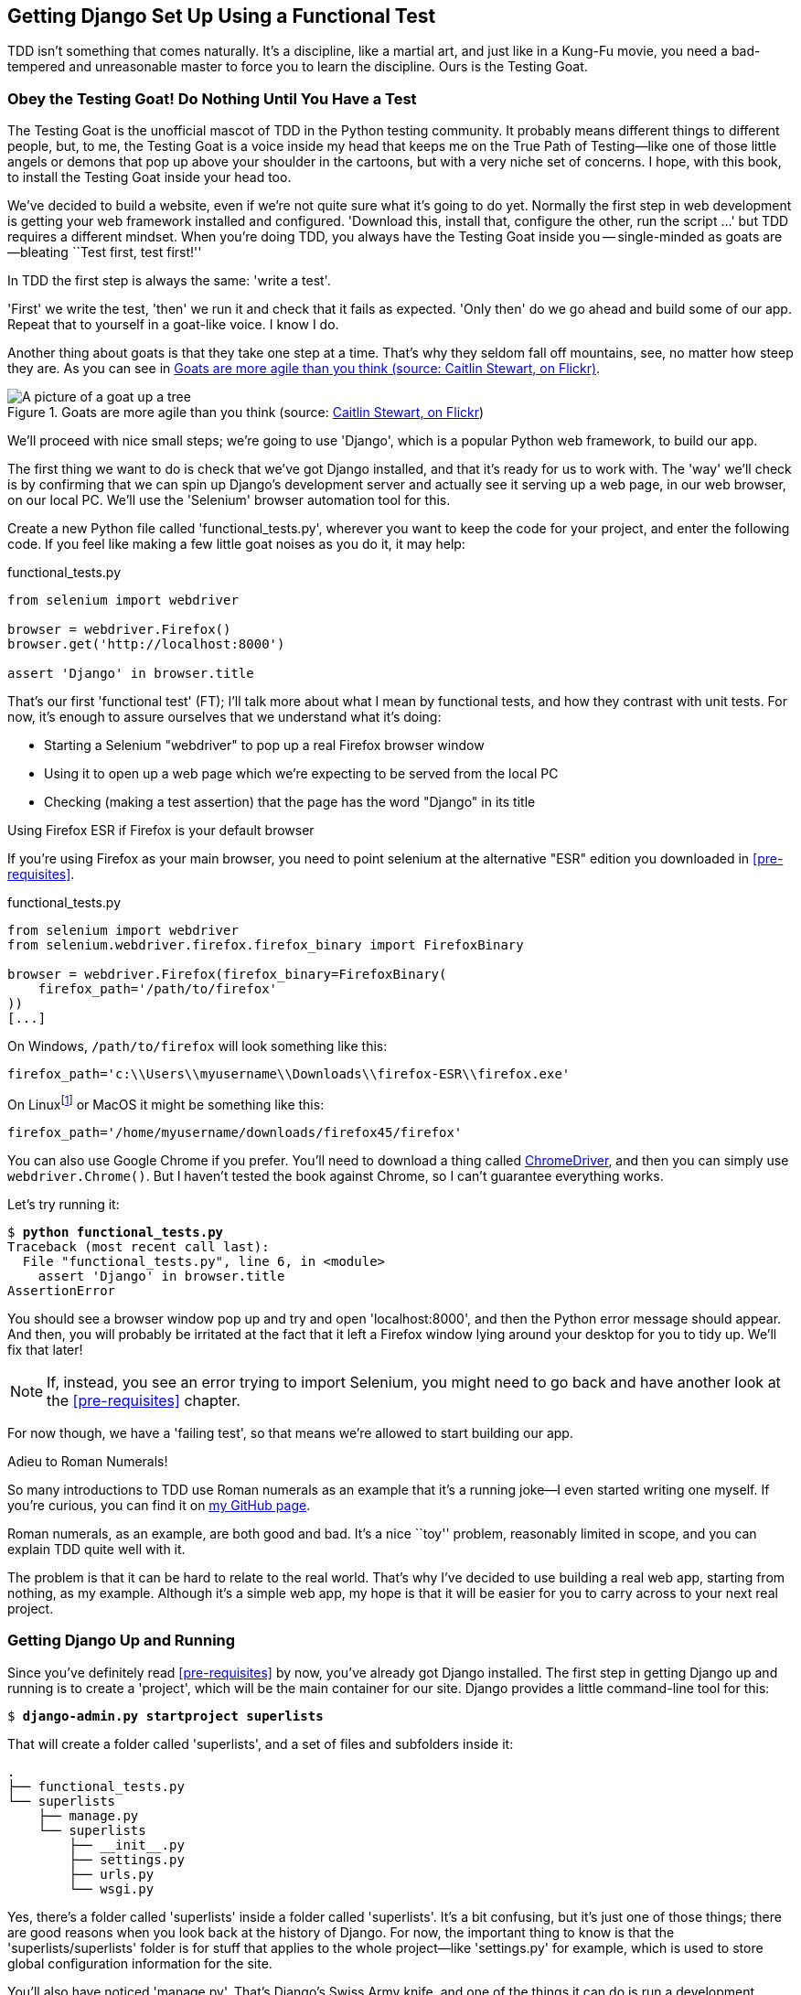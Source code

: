 [[chapter-1]]
== Getting Django Set Up Using a Functional Test



TDD isn't something that comes naturally. It's a
discipline, like a martial art, and just like in a Kung-Fu movie, you
need a bad-tempered and unreasonable master to force you to learn the 
discipline.  Ours is the Testing Goat.


Obey the Testing Goat! Do Nothing Until You Have a Test
~~~~~~~~~~~~~~~~~~~~~~~~~~~~~~~~~~~~~~~~~~~~~~~~~~~~~~~

(((Testing Goat)))
The Testing Goat is the unofficial mascot of TDD in the Python testing
community.  It probably means different things to different people, but, to me,
the Testing Goat is a voice inside my head that keeps me on the True Path of
Testing--like one of those little angels or demons that pop up above your
shoulder in the cartoons, but with a very niche set of concerns. I hope, with
this book, to install the Testing Goat inside your head too.

We've decided to build a website, even if we're not quite sure what it's 
going to do yet. Normally the first step in web development is getting
your web framework installed and configured. 'Download this, install that,
configure the other, run the script ...' but TDD requires a different mindset.
When you're doing TDD, you always have the Testing Goat inside you --
single-minded as goats are--bleating ``Test first, test first!''

In TDD the first step is always the same: 'write a test'.  

'First' we write the test, 'then' we run it and check that it fails as
expected.  'Only then' do we go ahead and build some of our app.  Repeat
that to yourself in a goat-like voice.  I know I do.

Another thing about goats is that they take one step at a time.  That's why
they seldom fall off mountains, see, no matter how steep they are.  As you 
can see in <<tree_goat>>.

[[tree_goat]]
.Goats are more agile than you think (source: http://www.flickr.com/photos/caitlinstewart/2846642630/[Caitlin Stewart, on Flickr])
image::images/twdp_0101.png["A picture of a goat up a tree", scale="50"]

(((Django)))
We'll proceed with nice small steps; we're going to use 'Django', which is
a popular Python web framework, to build our app. 

(((Selenium)))
The first thing we want to do is check that we've got Django installed, and
that it's ready for us to work with. The 'way' we'll check is by confirming
that we can spin up Django's development server and actually see it serving up
a web page, in our web browser, on our local PC. We'll use the 'Selenium'
browser automation tool for this.

[[first-FT]]
Create a new Python file called 'functional_tests.py', wherever you want to
keep the code for your project, and enter the following code.  If you feel like
making a few little goat noises as you do it, it may help:

[role="sourcecode"]
.functional_tests.py
[source,python]
----
from selenium import webdriver

browser = webdriver.Firefox()
browser.get('http://localhost:8000')

assert 'Django' in browser.title
----


((("functional tests/testing (FT)")))
That's our first 'functional test' (FT); I'll talk more about what I mean by
functional tests, and how they contrast with unit tests.  For now, it's enough
to assure ourselves that we understand what it's doing: 

- Starting a Selenium "webdriver" to pop up a real Firefox browser window

- Using it to open up a web page which we're expecting to be served from
  the local PC

- Checking (making a test assertion) that the page has the word "Django" in
  its title

.Using Firefox ESR if Firefox is your default browser
*******************************************************************************

If you're using Firefox as your main browser, you need to point selenium at the
alternative "ESR" edition you downloaded in <<pre-requisites>>.

[role="sourcecode skipme"]
.functional_tests.py
[source,python]
----
from selenium import webdriver
from selenium.webdriver.firefox.firefox_binary import FirefoxBinary

browser = webdriver.Firefox(firefox_binary=FirefoxBinary(
    firefox_path='/path/to/firefox'
))
[...]
----

On Windows, `/path/to/firefox` will look something like this:

[role="skipme"]
[source,python]
----
firefox_path='c:\\Users\\myusername\\Downloads\\firefox-ESR\\firefox.exe'
----

On Linuxfootnote:[on Linux, I
found I could actually download Firefox 45, put it on the PATH in my
'~/.local/bin', and it would live happily alongside the version the OS
installed; then I didn't need to make any changes at all, and 
`webdriver.Firefox()` "just worked". YMMV.]
or MacOS it might be something like this:

[role="skipme"]
[source,python]
----
firefox_path='/home/myusername/downloads/firefox45/firefox'
----

You can also use Google Chrome if you prefer.  You'll need to download
a thing called
https://sites.google.com/a/chromium.org/chromedriver/[ChromeDriver], and
then you can simply use `webdriver.Chrome()`.  But I haven't tested the
book against Chrome, so I can't guarantee everything works.

*******************************************************************************

Let's try running it:


[subs="specialcharacters,macros"]
----
$ pass:quotes[*python functional_tests.py*]
Traceback (most recent call last):
  File "functional_tests.py", line 6, in <module>
    assert 'Django' in browser.title
AssertionError
----


You should see a browser window pop up and try and open 'localhost:8000', and
then the Python error message should appear.  And then, you will probably be irritated
at the fact that it left a Firefox window lying around your desktop for you to
tidy up.  We'll fix that later!

NOTE: If, instead, you see an error trying to import Selenium, you might need
to go back and have another look at the <<pre-requisites>> chapter.

For now though, we have a 'failing test', so that means we're allowed to start 
building our app.

.Adieu to Roman Numerals!
*******************************************************************************
So many introductions to TDD use Roman numerals as an example that it's a
running joke--I even started writing one myself. If you're curious, you can
find it on https://github.com/hjwp/tdd-roman-numeral-calculator/[my GitHub page].

Roman numerals, as an example, are both good and bad.  It's a nice ``toy''
problem, reasonably limited in scope, and you can explain TDD quite well with
it.

The problem is that it can be hard to relate to the real world.  That's why 
I've decided to use building a real web app, starting from nothing, as my 
example.  Although it's a simple web app, my hope is that it will be easier
for you to carry across to your next real project.
*******************************************************************************


Getting Django Up and Running
~~~~~~~~~~~~~~~~~~~~~~~~~~~~~

((("Django", "startproject")))
Since you've definitely read <<pre-requisites>> by now, you've
already got Django installed.  The first step in getting Django up and running
is to create a 'project', which will be the main container for our site.
Django provides a little command-line tool for this:

[subs="specialcharacters,quotes"]
----
$ *django-admin.py startproject superlists*
----

That will create a folder called 'superlists', and a set of files and
subfolders inside it:

----
.
├── functional_tests.py
└── superlists
    ├── manage.py
    └── superlists
        ├── __init__.py
        ├── settings.py
        ├── urls.py
        └── wsgi.py
----

Yes, there's a folder called 'superlists' inside a folder called
'superlists'.  It's a bit confusing, but it's just one of those things; there
are good reasons when you look back at the history of Django.  For now, the
important thing to know is that the 'superlists/superlists' folder is for
stuff that applies to the whole project--like 'settings.py' for example,
which is used to store global configuration information for the site.

((("manage.py")))
You'll also have noticed 'manage.py'. That's Django's Swiss Army knife, and
one of the things it can do is run a development server.  Let's try that now.
Do a *`cd superlists`* to go into the top-level 'superlists' folder (we'll
work from this folder a lot) and then run:

[subs="specialcharacters,macros"]
----
$ pass:quotes[*python manage.py runserver*]
Performing system checks...

System check identified no issues (0 silenced).

You have unapplied migrations; your app may not work properly until they are
applied.
Run 'python manage.py migrate' to apply them.

Django version 1.10, using settings 'superlists.settings'
Development server is running at http://127.0.0.1:8000/
Quit the server with CONTROL-C.
----

NOTE: It's safe to ignore that message about "unapplied migrations" for now.
    We'll look at migrations in <<chapter-5>>.

Leave that running, and open another command shell.  In that, we can try
running our test again (from the folder we started in):


[subs="specialcharacters,macros"]
----
$ pass:quotes[*python functional_tests.py*]
$ 
----

Not much action on the command line, but you should notice two things: firstly,
there was no ugly `AssertionError` and secondly, the Firefox window that
Selenium popped up had a different-looking page on it.


Well, it may not look like much, but that was our first ever passing test!
Hooray!

If it all feels a bit too much like magic, like it wasn't quite real, why not
go and take a look at the dev server manually, by opening a web browser
yourself and visiting http://localhost:8000?  You should see something like
<<it_worked_screenshot>>.

You can quit the development server now if you like, back in the original
shell, using Ctrl-C.

[[it_worked_screenshot]]
.It worked!
image::images/twdp_0102.png["Screenshot of Django It Worked screen"]

Starting a Git Repository
~~~~~~~~~~~~~~~~~~~~~~~~~

((("Git", "repository setup", id="ix_ch01-asciidoc0",range="startofrange")))
((("VCS (version control system)", id="ix_ch01-asciidoc2",range="startofrange")))
There's one last thing to do before we finish the chapter: start to commit our
work to a 'version control system' (VCS).  If you're an experienced programmer
you don't need to hear me preaching about version control, but if you're new to
it please believe me when I say that VCS is a must-have.  As soon as your
project gets to be more than a few weeks old and a few lines of code, having a
tool available to look back over old versions of code, revert changes, explore
new ideas safely, even just as a backup ... boy. TDD goes hand in hand with
version control, so I want to make sure I impart how it fits into the workflow.

So, our first commit! If anything it's a bit late, shame on us. We're using
'Git' as our VCS, 'cos it's the best.  

((("superlists")))
Let's start by moving 'functional_tests.py' into the 'superlists' folder, and
doing the `git init` to start the repository:

[subs="specialcharacters,quotes"]
----
$ *ls*
superlists          functional_tests.py
$ *mv functional_tests.py superlists/*
$ *cd superlists*
$ *git init .*
Initialised empty Git repository in /.../superlists/.git/
----


.Our working directory from now on is the top-level 'superlists' folder.
*******************************************************************************
From this point onwards, the top-level 'superlists' folder will be our working
directory.

(For simplicity, in my command listings, I'll always show it as
'/.../superlists/', although it will probably actually be something like
'/home/kind-reader-username/my-python-projects/superlists/'.)

Whenever I show a command to type in, it will assume we're in this directory.
Similarly, if I mention a path to a file, it will be relative to this top-level
directory.  So 'superlists/settings.py' means the 'settings.py' inside the
second-level 'superlists'.

Clear as mud? If in doubt, look for 'manage.py'; you want to be in the same
directory as 'manage.py'.
*******************************************************************************


Now let's take a look and see what files we want to commit:

[subs="specialcharacters,quotes"]
----
$ *ls*
db.sqlite3  manage.py   superlists  functional_tests.py
----

`db.sqlite3` is a database file.  We don't want to have that in
version control, so we add it to a special file called '.gitignore'
which, um, tells Git what to ignore:

[subs="specialcharacters,quotes"]
----
$ *echo "db.sqlite3" >> .gitignore*
----

Next we can add the rest of the contents of the current folder, ".":

[subs="specialcharacters,macros"]
----
$ pass:quotes[*git add .*]
$ pass:quotes[*git status*]
On branch master

Initial commit

Changes to be committed:
  (use "git rm --cached <file>..." to unstage)

        new file:   .gitignore
        new file:   functional_tests.py
        new file:   manage.py
        new file:   superlists/__init__.py
        new file:   superlists/__pycache__/__init__.cpython-35.pyc
        new file:   superlists/__pycache__/settings.cpython-35.pyc
        new file:   superlists/__pycache__/urls.cpython-35.pyc
        new file:   superlists/__pycache__/wsgi.cpython-35.pyc
        new file:   superlists/settings.py
        new file:   superlists/urls.py
        new file:   superlists/wsgi.py
----

Darn!  We've got a bunch of '.pyc' files in there; it's pointless to
commit those.  Let's remove them from Git and add them to
'.gitignore' too:


[subs="specialcharacters,macros"]
----
$ pass:[<strong>git rm -r --cached superlists/__pycache__</strong>]
rm 'superlists/__pycache__/__init__.cpython-35.pyc'
rm 'superlists/__pycache__/settings.cpython-35.pyc'
rm 'superlists/__pycache__/urls.cpython-35.pyc'
rm 'superlists/__pycache__/wsgi.cpython-35.pyc'
$ pass:[<strong>echo "__pycache__" >> .gitignore</strong>]
$ pass:[<strong>echo "*.pyc" >> .gitignore</strong>]
----

Now let's see where we are... (You'll see I'm using `git status` a lot--so
much so that I often alias it to `git st` ... I'm not telling you how to do
that though; I leave you to discover the secrets of Git aliases on your own!):


[subs="specialcharacters,macros"]
----
$ pass:[<strong>git status</strong>]
On branch master

Initial commit

Changes to be committed:
  (use "git rm --cached <file>..." to unstage)

        new file:   .gitignore
        new file:   functional_tests.py
        new file:   manage.py
        new file:   superlists/__init__.py
        new file:   superlists/settings.py
        new file:   superlists/urls.py
        new file:   superlists/wsgi.py

Changes not staged for commit:
  (use "git add <file>..." to update what will be committed)
  (use "git checkout -- <file>..." to discard changes in working directory)

        modified:   .gitignore
----

Looking good, we're ready to do our first commit!

[subs="specialcharacters,quotes"]
----
$ *git add .gitignore*
$ *git commit*
----

When you type `git commit`, it will pop up an editor window for you to write
your commit message in.  Mine looked like 
<<first_git_commit>>.footnote:[Did vi pop up and you had no idea what to do?
Or did you see a message about account identity and `git config --global
user.username`? Go and take another look at <<pre-requisites>>; there are some
brief instructions.]

[[first_git_commit]]
.First Git commit
image::images/twdp_0103.png["Screenshot of git commit vi window"]


NOTE: If you want to really go to town on Git, this is the time to also learn
about how to push your work to a cloud-based VCS hosting service, like GitHub
or BitBucket.  They'll be useful if you think you want to follow along with
this book on different PCs.  I leave it to you to find out how they work; they
have excellent documentation. Alternatively, you can wait until <<deployment-chapter>> when we'll be using one for deployment.

That's it for the VCS lecture. Congratulations!  You've written a
functional test using Selenium, and you've gotten Django installed and running,
in a certifiable, test-first, goat-approved TDD way.  Give yourself a
well-deserved pat on the back before moving on to <<chapter-2>>.
(((range="endofrange", startref="ix_ch01-asciidoc0")))
(((range="endofrange", startref="ix_ch01-asciidoc2")))


